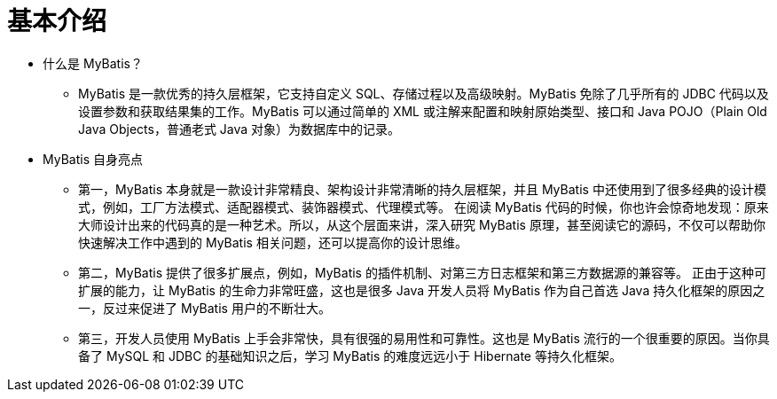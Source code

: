 = 基本介绍

* 什么是 MyBatis？
** MyBatis 是一款优秀的持久层框架，它支持自定义 SQL、存储过程以及高级映射。MyBatis 免除了几乎所有的 JDBC 代码以及设置参数和获取结果集的工作。MyBatis 可以通过简单的 XML 或注解来配置和映射原始类型、接口和 Java POJO（Plain Old Java Objects，普通老式 Java 对象）为数据库中的记录。

* MyBatis 自身亮点
** 第一，MyBatis 本身就是一款设计非常精良、架构设计非常清晰的持久层框架，并且 MyBatis 中还使用到了很多经典的设计模式，例如，工厂方法模式、适配器模式、装饰器模式、代理模式等。 在阅读 MyBatis 代码的时候，你也许会惊奇地发现：原来大师设计出来的代码真的是一种艺术。所以，从这个层面来讲，深入研究 MyBatis 原理，甚至阅读它的源码，不仅可以帮助你快速解决工作中遇到的 MyBatis 相关问题，还可以提高你的设计思维。

** 第二，MyBatis 提供了很多扩展点，例如，MyBatis 的插件机制、对第三方日志框架和第三方数据源的兼容等。 正由于这种可扩展的能力，让 MyBatis 的生命力非常旺盛，这也是很多 Java 开发人员将 MyBatis 作为自己首选 Java 持久化框架的原因之一，反过来促进了 MyBatis 用户的不断壮大。

** 第三，开发人员使用 MyBatis 上手会非常快，具有很强的易用性和可靠性。这也是 MyBatis 流行的一个很重要的原因。当你具备了 MySQL 和 JDBC 的基础知识之后，学习 MyBatis 的难度远远小于 Hibernate 等持久化框架。